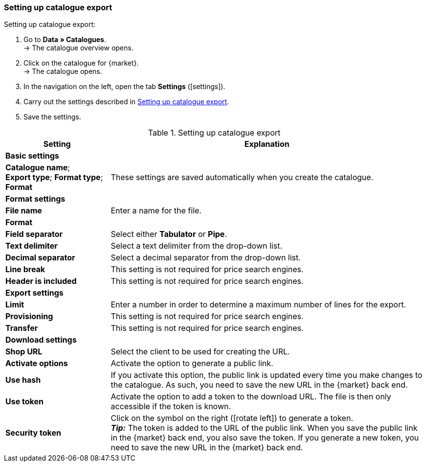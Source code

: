 [#catalogue-settings]
=== Setting up catalogue export

[.instruction]
Setting up catalogue export:

. Go to *Data » Catalogues*. +
→ The catalogue overview opens.
. Click on the catalogue for {market}. +
→ The catalogue opens.
. In the navigation on the left, open the tab *Settings* (icon:settings[set=material]).
. Carry out the settings described in <<#table-catalogue-settings>>.
. Save the settings.

[[table-catalogue-settings]]
.Setting up catalogue export
[cols="1,3"]
|====
|*Setting* |*Explanation*

2+| *Basic settings*

|*Catalogue name*; +
*Export type*;
*Format type*;
*Format*
| These settings are saved automatically when you create the catalogue.

2+| *Format settings*

| *File name*
| Enter a name for the file.

|*Format*
|
ifdef::csv-txt[Select the format *CSV* or the format *TXT*.]
ifdef::csv[Select the format *CSV*.]
ifdef::csv[Select the format *TXT*.]

| *Field separator*
| Select either *Tabulator* or *Pipe*.

|*Text delimiter*
| Select a text delimiter from the drop-down list.

|*Decimal separator*
| Select a decimal separator from the drop-down list.

|*Line break*
| This setting is not required for price search engines.

|*Header is included*
| This setting is not required for price search engines.

2+| *Export settings*

| *Limit*
| Enter a number in order to determine a maximum number of lines for the export.

|*Provisioning*
| This setting is not required for price search engines.

|*Transfer*
| This setting is not required for price search engines.

2+| *Download settings*

| *Shop URL*
| Select the client to be used for creating the URL.

| *Activate options*
| Activate the option to generate a public link.

| *Use hash*
//Adjust naming Use individual URL per export file / New URL when changing export settings
| If you activate this option, the public link is updated every time you make changes to the catalogue. As such, you need to save the new URL in the {market} back end.

| *Use token*
| Activate the option to add a token to the download URL. The file is then only accessible if the token is known. +

| *Security token*
| Click on the symbol on the right (icon:rotate-left[]) to generate a token. +
*_Tip:_* The token is added to the URL of the public link. When you save the public link in the {market} back end, you also save the token. If you generate a new token, you need to save the new URL in the {market} back end.
|====
